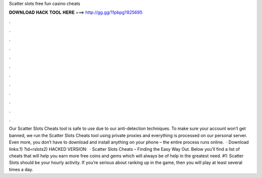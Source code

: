 Scatter slots free fun casino cheats

𝐃𝐎𝐖𝐍𝐋𝐎𝐀𝐃 𝐇𝐀𝐂𝐊 𝐓𝐎𝐎𝐋 𝐇𝐄𝐑𝐄 ===> http://gg.gg/11pbpg?825695

.

.

.

.

.

.

.

.

.

.

.

.

Our Scatter Slots Cheats tool is safe to use due to our anti-detection techniques. To make sure your account won’t get banned, we run the Scatter Slots Cheats tool using private proxies and everything is processed on our personal server. Even more, you don’t have to download and install anything on your phone – the entire process runs online.  · Download links:1) ?id=rslots2) HACKED VERSION:   · Scatter Slots Cheats – Finding the Easy Way Out. Below you’ll find a list of cheats that will help you earn more free coins and gems which will always be of help in the greatest need. #1: Scatter Slots should be your hourly activity. If you’re serious about ranking up in the game, then you will play at least several times a day.